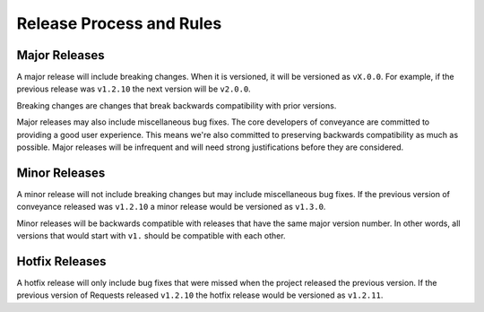 Release Process and Rules
=========================

Major Releases
--------------

A major release will include breaking changes. When it is versioned, it will
be versioned as ``vX.0.0``. For example, if the previous release was
``v1.2.10`` the next version will be ``v2.0.0``.

Breaking changes are changes that break backwards compatibility with prior
versions.

Major releases may also include miscellaneous bug fixes. The core developers of
conveyance are committed to providing a good user experience. This means we're
also committed to preserving backwards compatibility as much as possible. Major
releases will be infrequent and will need strong justifications before they are
considered.

Minor Releases
--------------

A minor release will not include breaking changes but may include miscellaneous
bug fixes. If the previous version of conveyance released was ``v1.2.10`` a minor
release would be versioned as ``v1.3.0``.

Minor releases will be backwards compatible with releases that have the same
major version number. In other words, all versions that would start with
``v1.`` should be compatible with each other.

Hotfix Releases
---------------

A hotfix release will only include bug fixes that were missed when the project
released the previous version. If the previous version of Requests released
``v1.2.10`` the hotfix release would be versioned as ``v1.2.11``.
